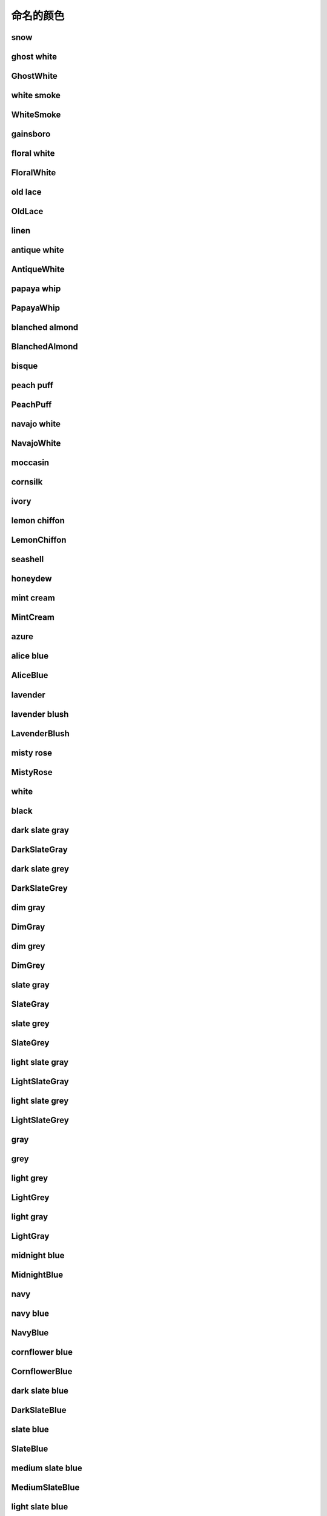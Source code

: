 命名的颜色
===========

.. image:: ../images/named_colors/snow.png
snow
-----------------------

.. image:: ../images/named_colors/ghost white.png
ghost white
-----------------------

.. image:: ../images/named_colors/GhostWhite.png
GhostWhite
-----------------------

.. image:: ../images/named_colors/white smoke.png
white smoke
-----------------------

.. image:: ../images/named_colors/WhiteSmoke.png
WhiteSmoke
-----------------------

.. image:: ../images/named_colors/gainsboro.png
gainsboro
-----------------------

.. image:: ../images/named_colors/floral white.png
floral white
-----------------------

.. image:: ../images/named_colors/FloralWhite.png
FloralWhite
-----------------------

.. image:: ../images/named_colors/old lace.png
old lace
-----------------------

.. image:: ../images/named_colors/OldLace.png
OldLace
-----------------------

.. image:: ../images/named_colors/linen.png
linen
-----------------------

.. image:: ../images/named_colors/antique white.png
antique white
-----------------------

.. image:: ../images/named_colors/AntiqueWhite.png
AntiqueWhite
-----------------------

.. image:: ../images/named_colors/papaya whip.png
papaya whip
-----------------------

.. image:: ../images/named_colors/PapayaWhip.png
PapayaWhip
-----------------------

.. image:: ../images/named_colors/blanched almond.png
blanched almond
-----------------------

.. image:: ../images/named_colors/BlanchedAlmond.png
BlanchedAlmond
-----------------------

.. image:: ../images/named_colors/bisque.png
bisque
-----------------------

.. image:: ../images/named_colors/peach puff.png
peach puff
-----------------------

.. image:: ../images/named_colors/PeachPuff.png
PeachPuff
-----------------------

.. image:: ../images/named_colors/navajo white.png
navajo white
-----------------------

.. image:: ../images/named_colors/NavajoWhite.png
NavajoWhite
-----------------------

.. image:: ../images/named_colors/moccasin.png
moccasin
-----------------------

.. image:: ../images/named_colors/cornsilk.png
cornsilk
-----------------------

.. image:: ../images/named_colors/ivory.png
ivory
-----------------------

.. image:: ../images/named_colors/lemon chiffon.png
lemon chiffon
-----------------------

.. image:: ../images/named_colors/LemonChiffon.png
LemonChiffon
-----------------------

.. image:: ../images/named_colors/seashell.png
seashell
-----------------------

.. image:: ../images/named_colors/honeydew.png
honeydew
-----------------------

.. image:: ../images/named_colors/mint cream.png
mint cream
-----------------------

.. image:: ../images/named_colors/MintCream.png
MintCream
-----------------------

.. image:: ../images/named_colors/azure.png
azure
-----------------------

.. image:: ../images/named_colors/alice blue.png
alice blue
-----------------------

.. image:: ../images/named_colors/AliceBlue.png
AliceBlue
-----------------------

.. image:: ../images/named_colors/lavender.png
lavender
-----------------------

.. image:: ../images/named_colors/lavender blush.png
lavender blush
-----------------------

.. image:: ../images/named_colors/LavenderBlush.png
LavenderBlush
-----------------------

.. image:: ../images/named_colors/misty rose.png
misty rose
-----------------------

.. image:: ../images/named_colors/MistyRose.png
MistyRose
-----------------------

.. image:: ../images/named_colors/white.png
white
-----------------------

.. image:: ../images/named_colors/black.png
black
-----------------------

.. image:: ../images/named_colors/dark slate gray.png
dark slate gray
-----------------------

.. image:: ../images/named_colors/DarkSlateGray.png
DarkSlateGray
-----------------------

.. image:: ../images/named_colors/dark slate grey.png
dark slate grey
-----------------------

.. image:: ../images/named_colors/DarkSlateGrey.png
DarkSlateGrey
-----------------------

.. image:: ../images/named_colors/dim gray.png
dim gray
-----------------------

.. image:: ../images/named_colors/DimGray.png
DimGray
-----------------------

.. image:: ../images/named_colors/dim grey.png
dim grey
-----------------------

.. image:: ../images/named_colors/DimGrey.png
DimGrey
-----------------------

.. image:: ../images/named_colors/slate gray.png
slate gray
-----------------------

.. image:: ../images/named_colors/SlateGray.png
SlateGray
-----------------------

.. image:: ../images/named_colors/slate grey.png
slate grey
-----------------------

.. image:: ../images/named_colors/SlateGrey.png
SlateGrey
-----------------------

.. image:: ../images/named_colors/light slate gray.png
light slate gray
-----------------------

.. image:: ../images/named_colors/LightSlateGray.png
LightSlateGray
-----------------------

.. image:: ../images/named_colors/light slate grey.png
light slate grey
-----------------------

.. image:: ../images/named_colors/LightSlateGrey.png
LightSlateGrey
-----------------------

.. image:: ../images/named_colors/gray.png
gray
-----------------------

.. image:: ../images/named_colors/grey.png
grey
-----------------------

.. image:: ../images/named_colors/light grey.png
light grey
-----------------------

.. image:: ../images/named_colors/LightGrey.png
LightGrey
-----------------------

.. image:: ../images/named_colors/light gray.png
light gray
-----------------------

.. image:: ../images/named_colors/LightGray.png
LightGray
-----------------------

.. image:: ../images/named_colors/midnight blue.png
midnight blue
-----------------------

.. image:: ../images/named_colors/MidnightBlue.png
MidnightBlue
-----------------------

.. image:: ../images/named_colors/navy.png
navy
-----------------------

.. image:: ../images/named_colors/navy blue.png
navy blue
-----------------------

.. image:: ../images/named_colors/NavyBlue.png
NavyBlue
-----------------------

.. image:: ../images/named_colors/cornflower blue.png
cornflower blue
-----------------------

.. image:: ../images/named_colors/CornflowerBlue.png
CornflowerBlue
-----------------------

.. image:: ../images/named_colors/dark slate blue.png
dark slate blue
-----------------------

.. image:: ../images/named_colors/DarkSlateBlue.png
DarkSlateBlue
-----------------------

.. image:: ../images/named_colors/slate blue.png
slate blue
-----------------------

.. image:: ../images/named_colors/SlateBlue.png
SlateBlue
-----------------------

.. image:: ../images/named_colors/medium slate blue.png
medium slate blue
-----------------------

.. image:: ../images/named_colors/MediumSlateBlue.png
MediumSlateBlue
-----------------------

.. image:: ../images/named_colors/light slate blue.png
light slate blue
-----------------------

.. image:: ../images/named_colors/LightSlateBlue.png
LightSlateBlue
-----------------------

.. image:: ../images/named_colors/medium blue.png
medium blue
-----------------------

.. image:: ../images/named_colors/MediumBlue.png
MediumBlue
-----------------------

.. image:: ../images/named_colors/royal blue.png
royal blue
-----------------------

.. image:: ../images/named_colors/RoyalBlue.png
RoyalBlue
-----------------------

.. image:: ../images/named_colors/blue.png
blue
-----------------------

.. image:: ../images/named_colors/dodger blue.png
dodger blue
-----------------------

.. image:: ../images/named_colors/DodgerBlue.png
DodgerBlue
-----------------------

.. image:: ../images/named_colors/deep sky blue.png
deep sky blue
-----------------------

.. image:: ../images/named_colors/DeepSkyBlue.png
DeepSkyBlue
-----------------------

.. image:: ../images/named_colors/sky blue.png
sky blue
-----------------------

.. image:: ../images/named_colors/SkyBlue.png
SkyBlue
-----------------------

.. image:: ../images/named_colors/light sky blue.png
light sky blue
-----------------------

.. image:: ../images/named_colors/LightSkyBlue.png
LightSkyBlue
-----------------------

.. image:: ../images/named_colors/steel blue.png
steel blue
-----------------------

.. image:: ../images/named_colors/SteelBlue.png
SteelBlue
-----------------------

.. image:: ../images/named_colors/light steel blue.png
light steel blue
-----------------------

.. image:: ../images/named_colors/LightSteelBlue.png
LightSteelBlue
-----------------------

.. image:: ../images/named_colors/light blue.png
light blue
-----------------------

.. image:: ../images/named_colors/LightBlue.png
LightBlue
-----------------------

.. image:: ../images/named_colors/powder blue.png
powder blue
-----------------------

.. image:: ../images/named_colors/PowderBlue.png
PowderBlue
-----------------------

.. image:: ../images/named_colors/pale turquoise.png
pale turquoise
-----------------------

.. image:: ../images/named_colors/PaleTurquoise.png
PaleTurquoise
-----------------------

.. image:: ../images/named_colors/dark turquoise.png
dark turquoise
-----------------------

.. image:: ../images/named_colors/DarkTurquoise.png
DarkTurquoise
-----------------------

.. image:: ../images/named_colors/medium turquoise.png
medium turquoise
-----------------------

.. image:: ../images/named_colors/MediumTurquoise.png
MediumTurquoise
-----------------------

.. image:: ../images/named_colors/turquoise.png
turquoise
-----------------------

.. image:: ../images/named_colors/cyan.png
cyan
-----------------------

.. image:: ../images/named_colors/light cyan.png
light cyan
-----------------------

.. image:: ../images/named_colors/LightCyan.png
LightCyan
-----------------------

.. image:: ../images/named_colors/cadet blue.png
cadet blue
-----------------------

.. image:: ../images/named_colors/CadetBlue.png
CadetBlue
-----------------------

.. image:: ../images/named_colors/medium aquamarine.png
medium aquamarine
-----------------------

.. image:: ../images/named_colors/MediumAquamarine.png
MediumAquamarine
-----------------------

.. image:: ../images/named_colors/aquamarine.png
aquamarine
-----------------------

.. image:: ../images/named_colors/dark green.png
dark green
-----------------------

.. image:: ../images/named_colors/DarkGreen.png
DarkGreen
-----------------------

.. image:: ../images/named_colors/dark olive green.png
dark olive green
-----------------------

.. image:: ../images/named_colors/DarkOliveGreen.png
DarkOliveGreen
-----------------------

.. image:: ../images/named_colors/dark sea green.png
dark sea green
-----------------------

.. image:: ../images/named_colors/DarkSeaGreen.png
DarkSeaGreen
-----------------------

.. image:: ../images/named_colors/sea green.png
sea green
-----------------------

.. image:: ../images/named_colors/SeaGreen.png
SeaGreen
-----------------------

.. image:: ../images/named_colors/medium sea green.png
medium sea green
-----------------------

.. image:: ../images/named_colors/MediumSeaGreen.png
MediumSeaGreen
-----------------------

.. image:: ../images/named_colors/light sea green.png
light sea green
-----------------------

.. image:: ../images/named_colors/LightSeaGreen.png
LightSeaGreen
-----------------------

.. image:: ../images/named_colors/pale green.png
pale green
-----------------------

.. image:: ../images/named_colors/PaleGreen.png
PaleGreen
-----------------------

.. image:: ../images/named_colors/spring green.png
spring green
-----------------------

.. image:: ../images/named_colors/SpringGreen.png
SpringGreen
-----------------------

.. image:: ../images/named_colors/lawn green.png
lawn green
-----------------------

.. image:: ../images/named_colors/LawnGreen.png
LawnGreen
-----------------------

.. image:: ../images/named_colors/green.png
green
-----------------------

.. image:: ../images/named_colors/chartreuse.png
chartreuse
-----------------------

.. image:: ../images/named_colors/medium spring green.png
medium spring green
-----------------------

.. image:: ../images/named_colors/MediumSpringGreen.png
MediumSpringGreen
-----------------------

.. image:: ../images/named_colors/green yellow.png
green yellow
-----------------------

.. image:: ../images/named_colors/GreenYellow.png
GreenYellow
-----------------------

.. image:: ../images/named_colors/lime green.png
lime green
-----------------------

.. image:: ../images/named_colors/LimeGreen.png
LimeGreen
-----------------------

.. image:: ../images/named_colors/yellow green.png
yellow green
-----------------------

.. image:: ../images/named_colors/YellowGreen.png
YellowGreen
-----------------------

.. image:: ../images/named_colors/forest green.png
forest green
-----------------------

.. image:: ../images/named_colors/ForestGreen.png
ForestGreen
-----------------------

.. image:: ../images/named_colors/olive drab.png
olive drab
-----------------------

.. image:: ../images/named_colors/OliveDrab.png
OliveDrab
-----------------------

.. image:: ../images/named_colors/dark khaki.png
dark khaki
-----------------------

.. image:: ../images/named_colors/DarkKhaki.png
DarkKhaki
-----------------------

.. image:: ../images/named_colors/khaki.png
khaki
-----------------------

.. image:: ../images/named_colors/pale goldenrod.png
pale goldenrod
-----------------------

.. image:: ../images/named_colors/PaleGoldenrod.png
PaleGoldenrod
-----------------------

.. image:: ../images/named_colors/light goldenrod yellow.png
light goldenrod yellow
-----------------------

.. image:: ../images/named_colors/LightGoldenrodYellow.png
LightGoldenrodYellow
-----------------------

.. image:: ../images/named_colors/light yellow.png
light yellow
-----------------------

.. image:: ../images/named_colors/LightYellow.png
LightYellow
-----------------------

.. image:: ../images/named_colors/yellow.png
yellow
-----------------------

.. image:: ../images/named_colors/gold.png
gold
-----------------------

.. image:: ../images/named_colors/light goldenrod.png
light goldenrod
-----------------------

.. image:: ../images/named_colors/LightGoldenrod.png
LightGoldenrod
-----------------------

.. image:: ../images/named_colors/goldenrod.png
goldenrod
-----------------------

.. image:: ../images/named_colors/dark goldenrod.png
dark goldenrod
-----------------------

.. image:: ../images/named_colors/DarkGoldenrod.png
DarkGoldenrod
-----------------------

.. image:: ../images/named_colors/rosy brown.png
rosy brown
-----------------------

.. image:: ../images/named_colors/RosyBrown.png
RosyBrown
-----------------------

.. image:: ../images/named_colors/indian red.png
indian red
-----------------------

.. image:: ../images/named_colors/IndianRed.png
IndianRed
-----------------------

.. image:: ../images/named_colors/saddle brown.png
saddle brown
-----------------------

.. image:: ../images/named_colors/SaddleBrown.png
SaddleBrown
-----------------------

.. image:: ../images/named_colors/sienna.png
sienna
-----------------------

.. image:: ../images/named_colors/peru.png
peru
-----------------------

.. image:: ../images/named_colors/burlywood.png
burlywood
-----------------------

.. image:: ../images/named_colors/beige.png
beige
-----------------------

.. image:: ../images/named_colors/wheat.png
wheat
-----------------------

.. image:: ../images/named_colors/sandy brown.png
sandy brown
-----------------------

.. image:: ../images/named_colors/SandyBrown.png
SandyBrown
-----------------------

.. image:: ../images/named_colors/tan.png
tan
-----------------------

.. image:: ../images/named_colors/chocolate.png
chocolate
-----------------------

.. image:: ../images/named_colors/firebrick.png
firebrick
-----------------------

.. image:: ../images/named_colors/brown.png
brown
-----------------------

.. image:: ../images/named_colors/dark salmon.png
dark salmon
-----------------------

.. image:: ../images/named_colors/DarkSalmon.png
DarkSalmon
-----------------------

.. image:: ../images/named_colors/salmon.png
salmon
-----------------------

.. image:: ../images/named_colors/light salmon.png
light salmon
-----------------------

.. image:: ../images/named_colors/LightSalmon.png
LightSalmon
-----------------------

.. image:: ../images/named_colors/orange.png
orange
-----------------------

.. image:: ../images/named_colors/dark orange.png
dark orange
-----------------------

.. image:: ../images/named_colors/DarkOrange.png
DarkOrange
-----------------------

.. image:: ../images/named_colors/coral.png
coral
-----------------------

.. image:: ../images/named_colors/light coral.png
light coral
-----------------------

.. image:: ../images/named_colors/LightCoral.png
LightCoral
-----------------------

.. image:: ../images/named_colors/tomato.png
tomato
-----------------------

.. image:: ../images/named_colors/orange red.png
orange red
-----------------------

.. image:: ../images/named_colors/OrangeRed.png
OrangeRed
-----------------------

.. image:: ../images/named_colors/red.png
red
-----------------------

.. image:: ../images/named_colors/hot pink.png
hot pink
-----------------------

.. image:: ../images/named_colors/HotPink.png
HotPink
-----------------------

.. image:: ../images/named_colors/deep pink.png
deep pink
-----------------------

.. image:: ../images/named_colors/DeepPink.png
DeepPink
-----------------------

.. image:: ../images/named_colors/pink.png
pink
-----------------------

.. image:: ../images/named_colors/light pink.png
light pink
-----------------------

.. image:: ../images/named_colors/LightPink.png
LightPink
-----------------------

.. image:: ../images/named_colors/pale violet red.png
pale violet red
-----------------------

.. image:: ../images/named_colors/PaleVioletRed.png
PaleVioletRed
-----------------------

.. image:: ../images/named_colors/maroon.png
maroon
-----------------------

.. image:: ../images/named_colors/medium violet red.png
medium violet red
-----------------------

.. image:: ../images/named_colors/MediumVioletRed.png
MediumVioletRed
-----------------------

.. image:: ../images/named_colors/violet red.png
violet red
-----------------------

.. image:: ../images/named_colors/VioletRed.png
VioletRed
-----------------------

.. image:: ../images/named_colors/magenta.png
magenta
-----------------------

.. image:: ../images/named_colors/violet.png
violet
-----------------------

.. image:: ../images/named_colors/plum.png
plum
-----------------------

.. image:: ../images/named_colors/orchid.png
orchid
-----------------------

.. image:: ../images/named_colors/medium orchid.png
medium orchid
-----------------------

.. image:: ../images/named_colors/MediumOrchid.png
MediumOrchid
-----------------------

.. image:: ../images/named_colors/dark orchid.png
dark orchid
-----------------------

.. image:: ../images/named_colors/DarkOrchid.png
DarkOrchid
-----------------------

.. image:: ../images/named_colors/dark violet.png
dark violet
-----------------------

.. image:: ../images/named_colors/DarkViolet.png
DarkViolet
-----------------------

.. image:: ../images/named_colors/blue violet.png
blue violet
-----------------------

.. image:: ../images/named_colors/BlueViolet.png
BlueViolet
-----------------------

.. image:: ../images/named_colors/purple.png
purple
-----------------------

.. image:: ../images/named_colors/medium purple.png
medium purple
-----------------------

.. image:: ../images/named_colors/MediumPurple.png
MediumPurple
-----------------------

.. image:: ../images/named_colors/thistle.png
thistle
-----------------------

.. image:: ../images/named_colors/snow1.png
snow1
-----------------------

.. image:: ../images/named_colors/snow2.png
snow2
-----------------------

.. image:: ../images/named_colors/snow3.png
snow3
-----------------------

.. image:: ../images/named_colors/snow4.png
snow4
-----------------------

.. image:: ../images/named_colors/seashell1.png
seashell1
-----------------------

.. image:: ../images/named_colors/seashell2.png
seashell2
-----------------------

.. image:: ../images/named_colors/seashell3.png
seashell3
-----------------------

.. image:: ../images/named_colors/seashell4.png
seashell4
-----------------------

.. image:: ../images/named_colors/AntiqueWhite1.png
AntiqueWhite1
-----------------------

.. image:: ../images/named_colors/AntiqueWhite2.png
AntiqueWhite2
-----------------------

.. image:: ../images/named_colors/AntiqueWhite3.png
AntiqueWhite3
-----------------------

.. image:: ../images/named_colors/AntiqueWhite4.png
AntiqueWhite4
-----------------------

.. image:: ../images/named_colors/bisque1.png
bisque1
-----------------------

.. image:: ../images/named_colors/bisque2.png
bisque2
-----------------------

.. image:: ../images/named_colors/bisque3.png
bisque3
-----------------------

.. image:: ../images/named_colors/bisque4.png
bisque4
-----------------------

.. image:: ../images/named_colors/PeachPuff1.png
PeachPuff1
-----------------------

.. image:: ../images/named_colors/PeachPuff2.png
PeachPuff2
-----------------------

.. image:: ../images/named_colors/PeachPuff3.png
PeachPuff3
-----------------------

.. image:: ../images/named_colors/PeachPuff4.png
PeachPuff4
-----------------------

.. image:: ../images/named_colors/NavajoWhite1.png
NavajoWhite1
-----------------------

.. image:: ../images/named_colors/NavajoWhite2.png
NavajoWhite2
-----------------------

.. image:: ../images/named_colors/NavajoWhite3.png
NavajoWhite3
-----------------------

.. image:: ../images/named_colors/NavajoWhite4.png
NavajoWhite4
-----------------------

.. image:: ../images/named_colors/LemonChiffon1.png
LemonChiffon1
-----------------------

.. image:: ../images/named_colors/LemonChiffon2.png
LemonChiffon2
-----------------------

.. image:: ../images/named_colors/LemonChiffon3.png
LemonChiffon3
-----------------------

.. image:: ../images/named_colors/LemonChiffon4.png
LemonChiffon4
-----------------------

.. image:: ../images/named_colors/cornsilk1.png
cornsilk1
-----------------------

.. image:: ../images/named_colors/cornsilk2.png
cornsilk2
-----------------------

.. image:: ../images/named_colors/cornsilk3.png
cornsilk3
-----------------------

.. image:: ../images/named_colors/cornsilk4.png
cornsilk4
-----------------------

.. image:: ../images/named_colors/ivory1.png
ivory1
-----------------------

.. image:: ../images/named_colors/ivory2.png
ivory2
-----------------------

.. image:: ../images/named_colors/ivory3.png
ivory3
-----------------------

.. image:: ../images/named_colors/ivory4.png
ivory4
-----------------------

.. image:: ../images/named_colors/honeydew1.png
honeydew1
-----------------------

.. image:: ../images/named_colors/honeydew2.png
honeydew2
-----------------------

.. image:: ../images/named_colors/honeydew3.png
honeydew3
-----------------------

.. image:: ../images/named_colors/honeydew4.png
honeydew4
-----------------------

.. image:: ../images/named_colors/LavenderBlush1.png
LavenderBlush1
-----------------------

.. image:: ../images/named_colors/LavenderBlush2.png
LavenderBlush2
-----------------------

.. image:: ../images/named_colors/LavenderBlush3.png
LavenderBlush3
-----------------------

.. image:: ../images/named_colors/LavenderBlush4.png
LavenderBlush4
-----------------------

.. image:: ../images/named_colors/MistyRose1.png
MistyRose1
-----------------------

.. image:: ../images/named_colors/MistyRose2.png
MistyRose2
-----------------------

.. image:: ../images/named_colors/MistyRose3.png
MistyRose3
-----------------------

.. image:: ../images/named_colors/MistyRose4.png
MistyRose4
-----------------------

.. image:: ../images/named_colors/azure1.png
azure1
-----------------------

.. image:: ../images/named_colors/azure2.png
azure2
-----------------------

.. image:: ../images/named_colors/azure3.png
azure3
-----------------------

.. image:: ../images/named_colors/azure4.png
azure4
-----------------------

.. image:: ../images/named_colors/SlateBlue1.png
SlateBlue1
-----------------------

.. image:: ../images/named_colors/SlateBlue2.png
SlateBlue2
-----------------------

.. image:: ../images/named_colors/SlateBlue3.png
SlateBlue3
-----------------------

.. image:: ../images/named_colors/SlateBlue4.png
SlateBlue4
-----------------------

.. image:: ../images/named_colors/RoyalBlue1.png
RoyalBlue1
-----------------------

.. image:: ../images/named_colors/RoyalBlue2.png
RoyalBlue2
-----------------------

.. image:: ../images/named_colors/RoyalBlue3.png
RoyalBlue3
-----------------------

.. image:: ../images/named_colors/RoyalBlue4.png
RoyalBlue4
-----------------------

.. image:: ../images/named_colors/blue1.png
blue1
-----------------------

.. image:: ../images/named_colors/blue2.png
blue2
-----------------------

.. image:: ../images/named_colors/blue3.png
blue3
-----------------------

.. image:: ../images/named_colors/blue4.png
blue4
-----------------------

.. image:: ../images/named_colors/DodgerBlue1.png
DodgerBlue1
-----------------------

.. image:: ../images/named_colors/DodgerBlue2.png
DodgerBlue2
-----------------------

.. image:: ../images/named_colors/DodgerBlue3.png
DodgerBlue3
-----------------------

.. image:: ../images/named_colors/DodgerBlue4.png
DodgerBlue4
-----------------------

.. image:: ../images/named_colors/SteelBlue1.png
SteelBlue1
-----------------------

.. image:: ../images/named_colors/SteelBlue2.png
SteelBlue2
-----------------------

.. image:: ../images/named_colors/SteelBlue3.png
SteelBlue3
-----------------------

.. image:: ../images/named_colors/SteelBlue4.png
SteelBlue4
-----------------------

.. image:: ../images/named_colors/DeepSkyBlue1.png
DeepSkyBlue1
-----------------------

.. image:: ../images/named_colors/DeepSkyBlue2.png
DeepSkyBlue2
-----------------------

.. image:: ../images/named_colors/DeepSkyBlue3.png
DeepSkyBlue3
-----------------------

.. image:: ../images/named_colors/DeepSkyBlue4.png
DeepSkyBlue4
-----------------------

.. image:: ../images/named_colors/SkyBlue1.png
SkyBlue1
-----------------------

.. image:: ../images/named_colors/SkyBlue2.png
SkyBlue2
-----------------------

.. image:: ../images/named_colors/SkyBlue3.png
SkyBlue3
-----------------------

.. image:: ../images/named_colors/SkyBlue4.png
SkyBlue4
-----------------------

.. image:: ../images/named_colors/LightSkyBlue1.png
LightSkyBlue1
-----------------------

.. image:: ../images/named_colors/LightSkyBlue2.png
LightSkyBlue2
-----------------------

.. image:: ../images/named_colors/LightSkyBlue3.png
LightSkyBlue3
-----------------------

.. image:: ../images/named_colors/LightSkyBlue4.png
LightSkyBlue4
-----------------------

.. image:: ../images/named_colors/SlateGray1.png
SlateGray1
-----------------------

.. image:: ../images/named_colors/SlateGray2.png
SlateGray2
-----------------------

.. image:: ../images/named_colors/SlateGray3.png
SlateGray3
-----------------------

.. image:: ../images/named_colors/SlateGray4.png
SlateGray4
-----------------------

.. image:: ../images/named_colors/LightSteelBlue1.png
LightSteelBlue1
-----------------------

.. image:: ../images/named_colors/LightSteelBlue2.png
LightSteelBlue2
-----------------------

.. image:: ../images/named_colors/LightSteelBlue3.png
LightSteelBlue3
-----------------------

.. image:: ../images/named_colors/LightSteelBlue4.png
LightSteelBlue4
-----------------------

.. image:: ../images/named_colors/LightBlue1.png
LightBlue1
-----------------------

.. image:: ../images/named_colors/LightBlue2.png
LightBlue2
-----------------------

.. image:: ../images/named_colors/LightBlue3.png
LightBlue3
-----------------------

.. image:: ../images/named_colors/LightBlue4.png
LightBlue4
-----------------------

.. image:: ../images/named_colors/LightCyan1.png
LightCyan1
-----------------------

.. image:: ../images/named_colors/LightCyan2.png
LightCyan2
-----------------------

.. image:: ../images/named_colors/LightCyan3.png
LightCyan3
-----------------------

.. image:: ../images/named_colors/LightCyan4.png
LightCyan4
-----------------------

.. image:: ../images/named_colors/PaleTurquoise1.png
PaleTurquoise1
-----------------------

.. image:: ../images/named_colors/PaleTurquoise2.png
PaleTurquoise2
-----------------------

.. image:: ../images/named_colors/PaleTurquoise3.png
PaleTurquoise3
-----------------------

.. image:: ../images/named_colors/PaleTurquoise4.png
PaleTurquoise4
-----------------------

.. image:: ../images/named_colors/CadetBlue1.png
CadetBlue1
-----------------------

.. image:: ../images/named_colors/CadetBlue2.png
CadetBlue2
-----------------------

.. image:: ../images/named_colors/CadetBlue3.png
CadetBlue3
-----------------------

.. image:: ../images/named_colors/CadetBlue4.png
CadetBlue4
-----------------------

.. image:: ../images/named_colors/turquoise1.png
turquoise1
-----------------------

.. image:: ../images/named_colors/turquoise2.png
turquoise2
-----------------------

.. image:: ../images/named_colors/turquoise3.png
turquoise3
-----------------------

.. image:: ../images/named_colors/turquoise4.png
turquoise4
-----------------------

.. image:: ../images/named_colors/cyan1.png
cyan1
-----------------------

.. image:: ../images/named_colors/cyan2.png
cyan2
-----------------------

.. image:: ../images/named_colors/cyan3.png
cyan3
-----------------------

.. image:: ../images/named_colors/cyan4.png
cyan4
-----------------------

.. image:: ../images/named_colors/DarkSlateGray1.png
DarkSlateGray1
-----------------------

.. image:: ../images/named_colors/DarkSlateGray2.png
DarkSlateGray2
-----------------------

.. image:: ../images/named_colors/DarkSlateGray3.png
DarkSlateGray3
-----------------------

.. image:: ../images/named_colors/DarkSlateGray4.png
DarkSlateGray4
-----------------------

.. image:: ../images/named_colors/aquamarine1.png
aquamarine1
-----------------------

.. image:: ../images/named_colors/aquamarine2.png
aquamarine2
-----------------------

.. image:: ../images/named_colors/aquamarine3.png
aquamarine3
-----------------------

.. image:: ../images/named_colors/aquamarine4.png
aquamarine4
-----------------------

.. image:: ../images/named_colors/DarkSeaGreen1.png
DarkSeaGreen1
-----------------------

.. image:: ../images/named_colors/DarkSeaGreen2.png
DarkSeaGreen2
-----------------------

.. image:: ../images/named_colors/DarkSeaGreen3.png
DarkSeaGreen3
-----------------------

.. image:: ../images/named_colors/DarkSeaGreen4.png
DarkSeaGreen4
-----------------------

.. image:: ../images/named_colors/SeaGreen1.png
SeaGreen1
-----------------------

.. image:: ../images/named_colors/SeaGreen2.png
SeaGreen2
-----------------------

.. image:: ../images/named_colors/SeaGreen3.png
SeaGreen3
-----------------------

.. image:: ../images/named_colors/SeaGreen4.png
SeaGreen4
-----------------------

.. image:: ../images/named_colors/PaleGreen1.png
PaleGreen1
-----------------------

.. image:: ../images/named_colors/PaleGreen2.png
PaleGreen2
-----------------------

.. image:: ../images/named_colors/PaleGreen3.png
PaleGreen3
-----------------------

.. image:: ../images/named_colors/PaleGreen4.png
PaleGreen4
-----------------------

.. image:: ../images/named_colors/SpringGreen1.png
SpringGreen1
-----------------------

.. image:: ../images/named_colors/SpringGreen2.png
SpringGreen2
-----------------------

.. image:: ../images/named_colors/SpringGreen3.png
SpringGreen3
-----------------------

.. image:: ../images/named_colors/SpringGreen4.png
SpringGreen4
-----------------------

.. image:: ../images/named_colors/green1.png
green1
-----------------------

.. image:: ../images/named_colors/green2.png
green2
-----------------------

.. image:: ../images/named_colors/green3.png
green3
-----------------------

.. image:: ../images/named_colors/green4.png
green4
-----------------------

.. image:: ../images/named_colors/chartreuse1.png
chartreuse1
-----------------------

.. image:: ../images/named_colors/chartreuse2.png
chartreuse2
-----------------------

.. image:: ../images/named_colors/chartreuse3.png
chartreuse3
-----------------------

.. image:: ../images/named_colors/chartreuse4.png
chartreuse4
-----------------------

.. image:: ../images/named_colors/OliveDrab1.png
OliveDrab1
-----------------------

.. image:: ../images/named_colors/OliveDrab2.png
OliveDrab2
-----------------------

.. image:: ../images/named_colors/OliveDrab3.png
OliveDrab3
-----------------------

.. image:: ../images/named_colors/OliveDrab4.png
OliveDrab4
-----------------------

.. image:: ../images/named_colors/DarkOliveGreen1.png
DarkOliveGreen1
-----------------------

.. image:: ../images/named_colors/DarkOliveGreen2.png
DarkOliveGreen2
-----------------------

.. image:: ../images/named_colors/DarkOliveGreen3.png
DarkOliveGreen3
-----------------------

.. image:: ../images/named_colors/DarkOliveGreen4.png
DarkOliveGreen4
-----------------------

.. image:: ../images/named_colors/khaki1.png
khaki1
-----------------------

.. image:: ../images/named_colors/khaki2.png
khaki2
-----------------------

.. image:: ../images/named_colors/khaki3.png
khaki3
-----------------------

.. image:: ../images/named_colors/khaki4.png
khaki4
-----------------------

.. image:: ../images/named_colors/LightGoldenrod1.png
LightGoldenrod1
-----------------------

.. image:: ../images/named_colors/LightGoldenrod2.png
LightGoldenrod2
-----------------------

.. image:: ../images/named_colors/LightGoldenrod3.png
LightGoldenrod3
-----------------------

.. image:: ../images/named_colors/LightGoldenrod4.png
LightGoldenrod4
-----------------------

.. image:: ../images/named_colors/LightYellow1.png
LightYellow1
-----------------------

.. image:: ../images/named_colors/LightYellow2.png
LightYellow2
-----------------------

.. image:: ../images/named_colors/LightYellow3.png
LightYellow3
-----------------------

.. image:: ../images/named_colors/LightYellow4.png
LightYellow4
-----------------------

.. image:: ../images/named_colors/yellow1.png
yellow1
-----------------------

.. image:: ../images/named_colors/yellow2.png
yellow2
-----------------------

.. image:: ../images/named_colors/yellow3.png
yellow3
-----------------------

.. image:: ../images/named_colors/yellow4.png
yellow4
-----------------------

.. image:: ../images/named_colors/gold1.png
gold1
-----------------------

.. image:: ../images/named_colors/gold2.png
gold2
-----------------------

.. image:: ../images/named_colors/gold3.png
gold3
-----------------------

.. image:: ../images/named_colors/gold4.png
gold4
-----------------------

.. image:: ../images/named_colors/goldenrod1.png
goldenrod1
-----------------------

.. image:: ../images/named_colors/goldenrod2.png
goldenrod2
-----------------------

.. image:: ../images/named_colors/goldenrod3.png
goldenrod3
-----------------------

.. image:: ../images/named_colors/goldenrod4.png
goldenrod4
-----------------------

.. image:: ../images/named_colors/DarkGoldenrod1.png
DarkGoldenrod1
-----------------------

.. image:: ../images/named_colors/DarkGoldenrod2.png
DarkGoldenrod2
-----------------------

.. image:: ../images/named_colors/DarkGoldenrod3.png
DarkGoldenrod3
-----------------------

.. image:: ../images/named_colors/DarkGoldenrod4.png
DarkGoldenrod4
-----------------------

.. image:: ../images/named_colors/RosyBrown1.png
RosyBrown1
-----------------------

.. image:: ../images/named_colors/RosyBrown2.png
RosyBrown2
-----------------------

.. image:: ../images/named_colors/RosyBrown3.png
RosyBrown3
-----------------------

.. image:: ../images/named_colors/RosyBrown4.png
RosyBrown4
-----------------------

.. image:: ../images/named_colors/IndianRed1.png
IndianRed1
-----------------------

.. image:: ../images/named_colors/IndianRed2.png
IndianRed2
-----------------------

.. image:: ../images/named_colors/IndianRed3.png
IndianRed3
-----------------------

.. image:: ../images/named_colors/IndianRed4.png
IndianRed4
-----------------------

.. image:: ../images/named_colors/sienna1.png
sienna1
-----------------------

.. image:: ../images/named_colors/sienna2.png
sienna2
-----------------------

.. image:: ../images/named_colors/sienna3.png
sienna3
-----------------------

.. image:: ../images/named_colors/sienna4.png
sienna4
-----------------------

.. image:: ../images/named_colors/burlywood1.png
burlywood1
-----------------------

.. image:: ../images/named_colors/burlywood2.png
burlywood2
-----------------------

.. image:: ../images/named_colors/burlywood3.png
burlywood3
-----------------------

.. image:: ../images/named_colors/burlywood4.png
burlywood4
-----------------------

.. image:: ../images/named_colors/wheat1.png
wheat1
-----------------------

.. image:: ../images/named_colors/wheat2.png
wheat2
-----------------------

.. image:: ../images/named_colors/wheat3.png
wheat3
-----------------------

.. image:: ../images/named_colors/wheat4.png
wheat4
-----------------------

.. image:: ../images/named_colors/tan1.png
tan1
-----------------------

.. image:: ../images/named_colors/tan2.png
tan2
-----------------------

.. image:: ../images/named_colors/tan3.png
tan3
-----------------------

.. image:: ../images/named_colors/tan4.png
tan4
-----------------------

.. image:: ../images/named_colors/chocolate1.png
chocolate1
-----------------------

.. image:: ../images/named_colors/chocolate2.png
chocolate2
-----------------------

.. image:: ../images/named_colors/chocolate3.png
chocolate3
-----------------------

.. image:: ../images/named_colors/chocolate4.png
chocolate4
-----------------------

.. image:: ../images/named_colors/firebrick1.png
firebrick1
-----------------------

.. image:: ../images/named_colors/firebrick2.png
firebrick2
-----------------------

.. image:: ../images/named_colors/firebrick3.png
firebrick3
-----------------------

.. image:: ../images/named_colors/firebrick4.png
firebrick4
-----------------------

.. image:: ../images/named_colors/brown1.png
brown1
-----------------------

.. image:: ../images/named_colors/brown2.png
brown2
-----------------------

.. image:: ../images/named_colors/brown3.png
brown3
-----------------------

.. image:: ../images/named_colors/brown4.png
brown4
-----------------------

.. image:: ../images/named_colors/salmon1.png
salmon1
-----------------------

.. image:: ../images/named_colors/salmon2.png
salmon2
-----------------------

.. image:: ../images/named_colors/salmon3.png
salmon3
-----------------------

.. image:: ../images/named_colors/salmon4.png
salmon4
-----------------------

.. image:: ../images/named_colors/LightSalmon1.png
LightSalmon1
-----------------------

.. image:: ../images/named_colors/LightSalmon2.png
LightSalmon2
-----------------------

.. image:: ../images/named_colors/LightSalmon3.png
LightSalmon3
-----------------------

.. image:: ../images/named_colors/LightSalmon4.png
LightSalmon4
-----------------------

.. image:: ../images/named_colors/orange1.png
orange1
-----------------------

.. image:: ../images/named_colors/orange2.png
orange2
-----------------------

.. image:: ../images/named_colors/orange3.png
orange3
-----------------------

.. image:: ../images/named_colors/orange4.png
orange4
-----------------------

.. image:: ../images/named_colors/DarkOrange1.png
DarkOrange1
-----------------------

.. image:: ../images/named_colors/DarkOrange2.png
DarkOrange2
-----------------------

.. image:: ../images/named_colors/DarkOrange3.png
DarkOrange3
-----------------------

.. image:: ../images/named_colors/DarkOrange4.png
DarkOrange4
-----------------------

.. image:: ../images/named_colors/coral1.png
coral1
-----------------------

.. image:: ../images/named_colors/coral2.png
coral2
-----------------------

.. image:: ../images/named_colors/coral3.png
coral3
-----------------------

.. image:: ../images/named_colors/coral4.png
coral4
-----------------------

.. image:: ../images/named_colors/tomato1.png
tomato1
-----------------------

.. image:: ../images/named_colors/tomato2.png
tomato2
-----------------------

.. image:: ../images/named_colors/tomato3.png
tomato3
-----------------------

.. image:: ../images/named_colors/tomato4.png
tomato4
-----------------------

.. image:: ../images/named_colors/OrangeRed1.png
OrangeRed1
-----------------------

.. image:: ../images/named_colors/OrangeRed2.png
OrangeRed2
-----------------------

.. image:: ../images/named_colors/OrangeRed3.png
OrangeRed3
-----------------------

.. image:: ../images/named_colors/OrangeRed4.png
OrangeRed4
-----------------------

.. image:: ../images/named_colors/red1.png
red1
-----------------------

.. image:: ../images/named_colors/red2.png
red2
-----------------------

.. image:: ../images/named_colors/red3.png
red3
-----------------------

.. image:: ../images/named_colors/red4.png
red4
-----------------------

.. image:: ../images/named_colors/DeepPink1.png
DeepPink1
-----------------------

.. image:: ../images/named_colors/DeepPink2.png
DeepPink2
-----------------------

.. image:: ../images/named_colors/DeepPink3.png
DeepPink3
-----------------------

.. image:: ../images/named_colors/DeepPink4.png
DeepPink4
-----------------------

.. image:: ../images/named_colors/HotPink1.png
HotPink1
-----------------------

.. image:: ../images/named_colors/HotPink2.png
HotPink2
-----------------------

.. image:: ../images/named_colors/HotPink3.png
HotPink3
-----------------------

.. image:: ../images/named_colors/HotPink4.png
HotPink4
-----------------------

.. image:: ../images/named_colors/pink1.png
pink1
-----------------------

.. image:: ../images/named_colors/pink2.png
pink2
-----------------------

.. image:: ../images/named_colors/pink3.png
pink3
-----------------------

.. image:: ../images/named_colors/pink4.png
pink4
-----------------------

.. image:: ../images/named_colors/LightPink1.png
LightPink1
-----------------------

.. image:: ../images/named_colors/LightPink2.png
LightPink2
-----------------------

.. image:: ../images/named_colors/LightPink3.png
LightPink3
-----------------------

.. image:: ../images/named_colors/LightPink4.png
LightPink4
-----------------------

.. image:: ../images/named_colors/PaleVioletRed1.png
PaleVioletRed1
-----------------------

.. image:: ../images/named_colors/PaleVioletRed2.png
PaleVioletRed2
-----------------------

.. image:: ../images/named_colors/PaleVioletRed3.png
PaleVioletRed3
-----------------------

.. image:: ../images/named_colors/PaleVioletRed4.png
PaleVioletRed4
-----------------------

.. image:: ../images/named_colors/maroon1.png
maroon1
-----------------------

.. image:: ../images/named_colors/maroon2.png
maroon2
-----------------------

.. image:: ../images/named_colors/maroon3.png
maroon3
-----------------------

.. image:: ../images/named_colors/maroon4.png
maroon4
-----------------------

.. image:: ../images/named_colors/VioletRed1.png
VioletRed1
-----------------------

.. image:: ../images/named_colors/VioletRed2.png
VioletRed2
-----------------------

.. image:: ../images/named_colors/VioletRed3.png
VioletRed3
-----------------------

.. image:: ../images/named_colors/VioletRed4.png
VioletRed4
-----------------------

.. image:: ../images/named_colors/magenta1.png
magenta1
-----------------------

.. image:: ../images/named_colors/magenta2.png
magenta2
-----------------------

.. image:: ../images/named_colors/magenta3.png
magenta3
-----------------------

.. image:: ../images/named_colors/magenta4.png
magenta4
-----------------------

.. image:: ../images/named_colors/orchid1.png
orchid1
-----------------------

.. image:: ../images/named_colors/orchid2.png
orchid2
-----------------------

.. image:: ../images/named_colors/orchid3.png
orchid3
-----------------------

.. image:: ../images/named_colors/orchid4.png
orchid4
-----------------------

.. image:: ../images/named_colors/plum1.png
plum1
-----------------------

.. image:: ../images/named_colors/plum2.png
plum2
-----------------------

.. image:: ../images/named_colors/plum3.png
plum3
-----------------------

.. image:: ../images/named_colors/plum4.png
plum4
-----------------------

.. image:: ../images/named_colors/MediumOrchid1.png
MediumOrchid1
-----------------------

.. image:: ../images/named_colors/MediumOrchid2.png
MediumOrchid2
-----------------------

.. image:: ../images/named_colors/MediumOrchid3.png
MediumOrchid3
-----------------------

.. image:: ../images/named_colors/MediumOrchid4.png
MediumOrchid4
-----------------------

.. image:: ../images/named_colors/DarkOrchid1.png
DarkOrchid1
-----------------------

.. image:: ../images/named_colors/DarkOrchid2.png
DarkOrchid2
-----------------------

.. image:: ../images/named_colors/DarkOrchid3.png
DarkOrchid3
-----------------------

.. image:: ../images/named_colors/DarkOrchid4.png
DarkOrchid4
-----------------------

.. image:: ../images/named_colors/purple1.png
purple1
-----------------------

.. image:: ../images/named_colors/purple2.png
purple2
-----------------------

.. image:: ../images/named_colors/purple3.png
purple3
-----------------------

.. image:: ../images/named_colors/purple4.png
purple4
-----------------------

.. image:: ../images/named_colors/MediumPurple1.png
MediumPurple1
-----------------------

.. image:: ../images/named_colors/MediumPurple2.png
MediumPurple2
-----------------------

.. image:: ../images/named_colors/MediumPurple3.png
MediumPurple3
-----------------------

.. image:: ../images/named_colors/MediumPurple4.png
MediumPurple4
-----------------------

.. image:: ../images/named_colors/thistle1.png
thistle1
-----------------------

.. image:: ../images/named_colors/thistle2.png
thistle2
-----------------------

.. image:: ../images/named_colors/thistle3.png
thistle3
-----------------------

.. image:: ../images/named_colors/thistle4.png
thistle4
-----------------------

.. image:: ../images/named_colors/gray0.png
gray0
-----------------------

.. image:: ../images/named_colors/grey0.png
grey0
-----------------------

.. image:: ../images/named_colors/gray1.png
gray1
-----------------------

.. image:: ../images/named_colors/grey1.png
grey1
-----------------------

.. image:: ../images/named_colors/gray2.png
gray2
-----------------------

.. image:: ../images/named_colors/grey2.png
grey2
-----------------------

.. image:: ../images/named_colors/gray3.png
gray3
-----------------------

.. image:: ../images/named_colors/grey3.png
grey3
-----------------------

.. image:: ../images/named_colors/gray4.png
gray4
-----------------------

.. image:: ../images/named_colors/grey4.png
grey4
-----------------------

.. image:: ../images/named_colors/gray5.png
gray5
-----------------------

.. image:: ../images/named_colors/grey5.png
grey5
-----------------------

.. image:: ../images/named_colors/gray6.png
gray6
-----------------------

.. image:: ../images/named_colors/grey6.png
grey6
-----------------------

.. image:: ../images/named_colors/gray7.png
gray7
-----------------------

.. image:: ../images/named_colors/grey7.png
grey7
-----------------------

.. image:: ../images/named_colors/gray8.png
gray8
-----------------------

.. image:: ../images/named_colors/grey8.png
grey8
-----------------------

.. image:: ../images/named_colors/gray9.png
gray9
-----------------------

.. image:: ../images/named_colors/grey9.png
grey9
-----------------------

.. image:: ../images/named_colors/gray10.png
gray10
-----------------------

.. image:: ../images/named_colors/grey10.png
grey10
-----------------------

.. image:: ../images/named_colors/gray11.png
gray11
-----------------------

.. image:: ../images/named_colors/grey11.png
grey11
-----------------------

.. image:: ../images/named_colors/gray12.png
gray12
-----------------------

.. image:: ../images/named_colors/grey12.png
grey12
-----------------------

.. image:: ../images/named_colors/gray13.png
gray13
-----------------------

.. image:: ../images/named_colors/grey13.png
grey13
-----------------------

.. image:: ../images/named_colors/gray14.png
gray14
-----------------------

.. image:: ../images/named_colors/grey14.png
grey14
-----------------------

.. image:: ../images/named_colors/gray15.png
gray15
-----------------------

.. image:: ../images/named_colors/grey15.png
grey15
-----------------------

.. image:: ../images/named_colors/gray16.png
gray16
-----------------------

.. image:: ../images/named_colors/grey16.png
grey16
-----------------------

.. image:: ../images/named_colors/gray17.png
gray17
-----------------------

.. image:: ../images/named_colors/grey17.png
grey17
-----------------------

.. image:: ../images/named_colors/gray18.png
gray18
-----------------------

.. image:: ../images/named_colors/grey18.png
grey18
-----------------------

.. image:: ../images/named_colors/gray19.png
gray19
-----------------------

.. image:: ../images/named_colors/grey19.png
grey19
-----------------------

.. image:: ../images/named_colors/gray20.png
gray20
-----------------------

.. image:: ../images/named_colors/grey20.png
grey20
-----------------------

.. image:: ../images/named_colors/gray21.png
gray21
-----------------------

.. image:: ../images/named_colors/grey21.png
grey21
-----------------------

.. image:: ../images/named_colors/gray22.png
gray22
-----------------------

.. image:: ../images/named_colors/grey22.png
grey22
-----------------------

.. image:: ../images/named_colors/gray23.png
gray23
-----------------------

.. image:: ../images/named_colors/grey23.png
grey23
-----------------------

.. image:: ../images/named_colors/gray24.png
gray24
-----------------------

.. image:: ../images/named_colors/grey24.png
grey24
-----------------------

.. image:: ../images/named_colors/gray25.png
gray25
-----------------------

.. image:: ../images/named_colors/grey25.png
grey25
-----------------------

.. image:: ../images/named_colors/gray26.png
gray26
-----------------------

.. image:: ../images/named_colors/grey26.png
grey26
-----------------------

.. image:: ../images/named_colors/gray27.png
gray27
-----------------------

.. image:: ../images/named_colors/grey27.png
grey27
-----------------------

.. image:: ../images/named_colors/gray28.png
gray28
-----------------------

.. image:: ../images/named_colors/grey28.png
grey28
-----------------------

.. image:: ../images/named_colors/gray29.png
gray29
-----------------------

.. image:: ../images/named_colors/grey29.png
grey29
-----------------------

.. image:: ../images/named_colors/gray30.png
gray30
-----------------------

.. image:: ../images/named_colors/grey30.png
grey30
-----------------------

.. image:: ../images/named_colors/gray31.png
gray31
-----------------------

.. image:: ../images/named_colors/grey31.png
grey31
-----------------------

.. image:: ../images/named_colors/gray32.png
gray32
-----------------------

.. image:: ../images/named_colors/grey32.png
grey32
-----------------------

.. image:: ../images/named_colors/gray33.png
gray33
-----------------------

.. image:: ../images/named_colors/grey33.png
grey33
-----------------------

.. image:: ../images/named_colors/gray34.png
gray34
-----------------------

.. image:: ../images/named_colors/grey34.png
grey34
-----------------------

.. image:: ../images/named_colors/gray35.png
gray35
-----------------------

.. image:: ../images/named_colors/grey35.png
grey35
-----------------------

.. image:: ../images/named_colors/gray36.png
gray36
-----------------------

.. image:: ../images/named_colors/grey36.png
grey36
-----------------------

.. image:: ../images/named_colors/gray37.png
gray37
-----------------------

.. image:: ../images/named_colors/grey37.png
grey37
-----------------------

.. image:: ../images/named_colors/gray38.png
gray38
-----------------------

.. image:: ../images/named_colors/grey38.png
grey38
-----------------------

.. image:: ../images/named_colors/gray39.png
gray39
-----------------------

.. image:: ../images/named_colors/grey39.png
grey39
-----------------------

.. image:: ../images/named_colors/gray40.png
gray40
-----------------------

.. image:: ../images/named_colors/grey40.png
grey40
-----------------------

.. image:: ../images/named_colors/gray41.png
gray41
-----------------------

.. image:: ../images/named_colors/grey41.png
grey41
-----------------------

.. image:: ../images/named_colors/gray42.png
gray42
-----------------------

.. image:: ../images/named_colors/grey42.png
grey42
-----------------------

.. image:: ../images/named_colors/gray43.png
gray43
-----------------------

.. image:: ../images/named_colors/grey43.png
grey43
-----------------------

.. image:: ../images/named_colors/gray44.png
gray44
-----------------------

.. image:: ../images/named_colors/grey44.png
grey44
-----------------------

.. image:: ../images/named_colors/gray45.png
gray45
-----------------------

.. image:: ../images/named_colors/grey45.png
grey45
-----------------------

.. image:: ../images/named_colors/gray46.png
gray46
-----------------------

.. image:: ../images/named_colors/grey46.png
grey46
-----------------------

.. image:: ../images/named_colors/gray47.png
gray47
-----------------------

.. image:: ../images/named_colors/grey47.png
grey47
-----------------------

.. image:: ../images/named_colors/gray48.png
gray48
-----------------------

.. image:: ../images/named_colors/grey48.png
grey48
-----------------------

.. image:: ../images/named_colors/gray49.png
gray49
-----------------------

.. image:: ../images/named_colors/grey49.png
grey49
-----------------------

.. image:: ../images/named_colors/gray50.png
gray50
-----------------------

.. image:: ../images/named_colors/grey50.png
grey50
-----------------------

.. image:: ../images/named_colors/gray51.png
gray51
-----------------------

.. image:: ../images/named_colors/grey51.png
grey51
-----------------------

.. image:: ../images/named_colors/gray52.png
gray52
-----------------------

.. image:: ../images/named_colors/grey52.png
grey52
-----------------------

.. image:: ../images/named_colors/gray53.png
gray53
-----------------------

.. image:: ../images/named_colors/grey53.png
grey53
-----------------------

.. image:: ../images/named_colors/gray54.png
gray54
-----------------------

.. image:: ../images/named_colors/grey54.png
grey54
-----------------------

.. image:: ../images/named_colors/gray55.png
gray55
-----------------------

.. image:: ../images/named_colors/grey55.png
grey55
-----------------------

.. image:: ../images/named_colors/gray56.png
gray56
-----------------------

.. image:: ../images/named_colors/grey56.png
grey56
-----------------------

.. image:: ../images/named_colors/gray57.png
gray57
-----------------------

.. image:: ../images/named_colors/grey57.png
grey57
-----------------------

.. image:: ../images/named_colors/gray58.png
gray58
-----------------------

.. image:: ../images/named_colors/grey58.png
grey58
-----------------------

.. image:: ../images/named_colors/gray59.png
gray59
-----------------------

.. image:: ../images/named_colors/grey59.png
grey59
-----------------------

.. image:: ../images/named_colors/gray60.png
gray60
-----------------------

.. image:: ../images/named_colors/grey60.png
grey60
-----------------------

.. image:: ../images/named_colors/gray61.png
gray61
-----------------------

.. image:: ../images/named_colors/grey61.png
grey61
-----------------------

.. image:: ../images/named_colors/gray62.png
gray62
-----------------------

.. image:: ../images/named_colors/grey62.png
grey62
-----------------------

.. image:: ../images/named_colors/gray63.png
gray63
-----------------------

.. image:: ../images/named_colors/grey63.png
grey63
-----------------------

.. image:: ../images/named_colors/gray64.png
gray64
-----------------------

.. image:: ../images/named_colors/grey64.png
grey64
-----------------------

.. image:: ../images/named_colors/gray65.png
gray65
-----------------------

.. image:: ../images/named_colors/grey65.png
grey65
-----------------------

.. image:: ../images/named_colors/gray66.png
gray66
-----------------------

.. image:: ../images/named_colors/grey66.png
grey66
-----------------------

.. image:: ../images/named_colors/gray67.png
gray67
-----------------------

.. image:: ../images/named_colors/grey67.png
grey67
-----------------------

.. image:: ../images/named_colors/gray68.png
gray68
-----------------------

.. image:: ../images/named_colors/grey68.png
grey68
-----------------------

.. image:: ../images/named_colors/gray69.png
gray69
-----------------------

.. image:: ../images/named_colors/grey69.png
grey69
-----------------------

.. image:: ../images/named_colors/gray70.png
gray70
-----------------------

.. image:: ../images/named_colors/grey70.png
grey70
-----------------------

.. image:: ../images/named_colors/gray71.png
gray71
-----------------------

.. image:: ../images/named_colors/grey71.png
grey71
-----------------------

.. image:: ../images/named_colors/gray72.png
gray72
-----------------------

.. image:: ../images/named_colors/grey72.png
grey72
-----------------------

.. image:: ../images/named_colors/gray73.png
gray73
-----------------------

.. image:: ../images/named_colors/grey73.png
grey73
-----------------------

.. image:: ../images/named_colors/gray74.png
gray74
-----------------------

.. image:: ../images/named_colors/grey74.png
grey74
-----------------------

.. image:: ../images/named_colors/gray75.png
gray75
-----------------------

.. image:: ../images/named_colors/grey75.png
grey75
-----------------------

.. image:: ../images/named_colors/gray76.png
gray76
-----------------------

.. image:: ../images/named_colors/grey76.png
grey76
-----------------------

.. image:: ../images/named_colors/gray77.png
gray77
-----------------------

.. image:: ../images/named_colors/grey77.png
grey77
-----------------------

.. image:: ../images/named_colors/gray78.png
gray78
-----------------------

.. image:: ../images/named_colors/grey78.png
grey78
-----------------------

.. image:: ../images/named_colors/gray79.png
gray79
-----------------------

.. image:: ../images/named_colors/grey79.png
grey79
-----------------------

.. image:: ../images/named_colors/gray80.png
gray80
-----------------------

.. image:: ../images/named_colors/grey80.png
grey80
-----------------------

.. image:: ../images/named_colors/gray81.png
gray81
-----------------------

.. image:: ../images/named_colors/grey81.png
grey81
-----------------------

.. image:: ../images/named_colors/gray82.png
gray82
-----------------------

.. image:: ../images/named_colors/grey82.png
grey82
-----------------------

.. image:: ../images/named_colors/gray83.png
gray83
-----------------------

.. image:: ../images/named_colors/grey83.png
grey83
-----------------------

.. image:: ../images/named_colors/gray84.png
gray84
-----------------------

.. image:: ../images/named_colors/grey84.png
grey84
-----------------------

.. image:: ../images/named_colors/gray85.png
gray85
-----------------------

.. image:: ../images/named_colors/grey85.png
grey85
-----------------------

.. image:: ../images/named_colors/gray86.png
gray86
-----------------------

.. image:: ../images/named_colors/grey86.png
grey86
-----------------------

.. image:: ../images/named_colors/gray87.png
gray87
-----------------------

.. image:: ../images/named_colors/grey87.png
grey87
-----------------------

.. image:: ../images/named_colors/gray88.png
gray88
-----------------------

.. image:: ../images/named_colors/grey88.png
grey88
-----------------------

.. image:: ../images/named_colors/gray89.png
gray89
-----------------------

.. image:: ../images/named_colors/grey89.png
grey89
-----------------------

.. image:: ../images/named_colors/gray90.png
gray90
-----------------------

.. image:: ../images/named_colors/grey90.png
grey90
-----------------------

.. image:: ../images/named_colors/gray91.png
gray91
-----------------------

.. image:: ../images/named_colors/grey91.png
grey91
-----------------------

.. image:: ../images/named_colors/gray92.png
gray92
-----------------------

.. image:: ../images/named_colors/grey92.png
grey92
-----------------------

.. image:: ../images/named_colors/gray93.png
gray93
-----------------------

.. image:: ../images/named_colors/grey93.png
grey93
-----------------------

.. image:: ../images/named_colors/gray94.png
gray94
-----------------------

.. image:: ../images/named_colors/grey94.png
grey94
-----------------------

.. image:: ../images/named_colors/gray95.png
gray95
-----------------------

.. image:: ../images/named_colors/grey95.png
grey95
-----------------------

.. image:: ../images/named_colors/gray96.png
gray96
-----------------------

.. image:: ../images/named_colors/grey96.png
grey96
-----------------------

.. image:: ../images/named_colors/gray97.png
gray97
-----------------------

.. image:: ../images/named_colors/grey97.png
grey97
-----------------------

.. image:: ../images/named_colors/gray98.png
gray98
-----------------------

.. image:: ../images/named_colors/grey98.png
grey98
-----------------------

.. image:: ../images/named_colors/gray99.png
gray99
-----------------------

.. image:: ../images/named_colors/grey99.png
grey99
-----------------------

.. image:: ../images/named_colors/gray100.png
gray100
-----------------------

.. image:: ../images/named_colors/grey100.png
grey100
-----------------------

.. image:: ../images/named_colors/dark grey.png
dark grey
-----------------------

.. image:: ../images/named_colors/DarkGrey.png
DarkGrey
-----------------------

.. image:: ../images/named_colors/dark gray.png
dark gray
-----------------------

.. image:: ../images/named_colors/DarkGray.png
DarkGray
-----------------------

.. image:: ../images/named_colors/dark blue.png
dark blue
-----------------------

.. image:: ../images/named_colors/DarkBlue.png
DarkBlue
-----------------------

.. image:: ../images/named_colors/dark cyan.png
dark cyan
-----------------------

.. image:: ../images/named_colors/DarkCyan.png
DarkCyan
-----------------------

.. image:: ../images/named_colors/dark magenta.png
dark magenta
-----------------------

.. image:: ../images/named_colors/DarkMagenta.png
DarkMagenta
-----------------------

.. image:: ../images/named_colors/dark red.png
dark red
-----------------------

.. image:: ../images/named_colors/DarkRed.png
DarkRed
-----------------------

.. image:: ../images/named_colors/light green.png
light green
-----------------------

.. image:: ../images/named_colors/LightGreen.png
LightGreen
-----------------------

